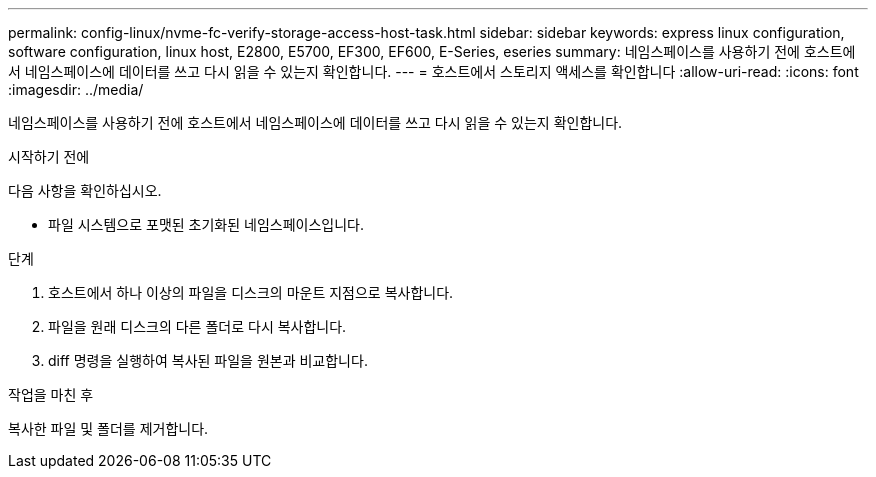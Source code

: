 ---
permalink: config-linux/nvme-fc-verify-storage-access-host-task.html 
sidebar: sidebar 
keywords: express linux configuration, software configuration, linux host, E2800, E5700, EF300, EF600, E-Series, eseries 
summary: 네임스페이스를 사용하기 전에 호스트에서 네임스페이스에 데이터를 쓰고 다시 읽을 수 있는지 확인합니다. 
---
= 호스트에서 스토리지 액세스를 확인합니다
:allow-uri-read: 
:icons: font
:imagesdir: ../media/


[role="lead"]
네임스페이스를 사용하기 전에 호스트에서 네임스페이스에 데이터를 쓰고 다시 읽을 수 있는지 확인합니다.

.시작하기 전에
다음 사항을 확인하십시오.

* 파일 시스템으로 포맷된 초기화된 네임스페이스입니다.


.단계
. 호스트에서 하나 이상의 파일을 디스크의 마운트 지점으로 복사합니다.
. 파일을 원래 디스크의 다른 폴더로 다시 복사합니다.
. diff 명령을 실행하여 복사된 파일을 원본과 비교합니다.


.작업을 마친 후
복사한 파일 및 폴더를 제거합니다.
